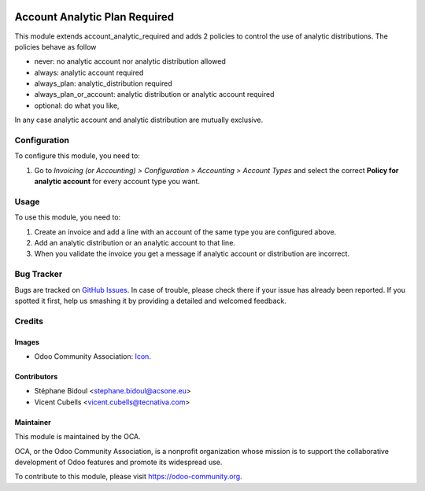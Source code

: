 .. image:: https://img.shields.io/badge/licence-AGPL--3-blue.svg
   :target: http://www.gnu.org/licenses/agpl-3.0-standalone.html
   :alt: License: AGPL-3

==============================
Account Analytic Plan Required
==============================

This module extends account_analytic_required and adds 2 policies to
control the use of analytic distributions. The policies behave as follow

* never: no analytic account nor analytic distribution allowed
* always: analytic account required
* always_plan: analytic_distribution required
* always_plan_or_account: analytic distribution or analytic account required
* optional: do what you like,

In any case analytic account and analytic distribution are mutually exclusive.


Configuration
=============

To configure this module, you need to:

#. Go to *Invoicing (or Accounting) > Configuration > Accounting > Account
   Types* and select the correct **Policy for analytic account** for every
   account type you want.

Usage
=====

To use this module, you need to:

#. Create an invoice and add a line with an account of the same type you
   are configured above.
#. Add an analytic distribution or an analytic account to that line.
#. When you validate the invoice you get a message if analytic account or
   distribution are incorrect.

.. image:: https://odoo-community.org/website/image/ir.attachment/5784_f2813bd/datas
   :alt: Try me on Runbot
   :target: https://runbot.odoo-community.org/runbot/87/10.0

Bug Tracker
===========

Bugs are tracked on `GitHub Issues
<https://github.com/OCA/account-analytic/issues>`_. In case of trouble, please
check there if your issue has already been reported. If you spotted it first,
help us smashing it by providing a detailed and welcomed feedback.

Credits
=======

Images
------

* Odoo Community Association: `Icon <https://github.com/OCA/maintainer-tools/blob/master/template/module/static/description/icon.svg>`_.

Contributors
------------

* Stéphane Bidoul <stephane.bidoul@acsone.eu>
* Vicent Cubells <vicent.cubells@tecnativa.com>

Maintainer
----------

.. image:: https://odoo-community.org/logo.png
   :alt: Odoo Community Association
   :target: https://odoo-community.org

This module is maintained by the OCA.

OCA, or the Odoo Community Association, is a nonprofit organization whose
mission is to support the collaborative development of Odoo features and
promote its widespread use.

To contribute to this module, please visit https://odoo-community.org.
